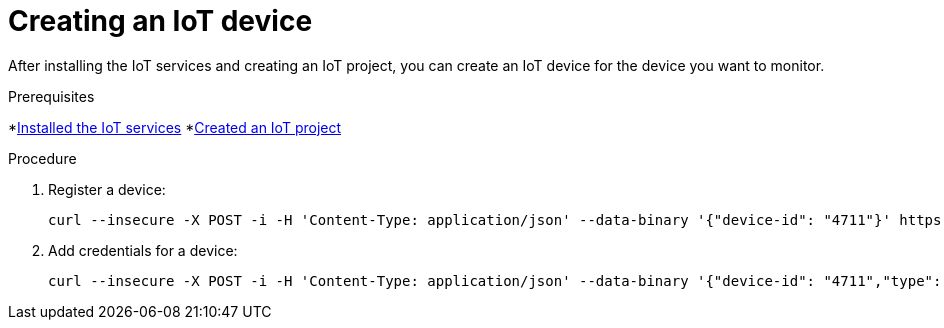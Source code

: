 // Module included in the following assemblies:
//
// assembly-iot-guide.adoc
// assembly-IoT.adoc

[id='iot-creating-device-{context}']
= Creating an IoT device

After installing the IoT services and creating an IoT project, you can create an IoT device for the device you want to monitor.

ifeval::["{cmdcli}" == "oc"]
:registry: $(oc -n enmasse-infra get routes device-registry --template='{{ .spec.host }}')
endif::[]
ifeval::["{cmdcli}" == "kubectl"]
:registry: $(kubectl -n enmasse-infra get service iot-device-registry-external -o jsonpath={.status.loadBalancer.ingress[0].hostname}):31443
endif::[]

.Prerequisites
*link:{BookUrlBase}{BaseProductVersion}{BookNameUrl}#installing-services-iot[Installed the IoT services] *link:{BookUrlBase}{BaseProductVersion}{BookNameUrl}#iot-creating-project-iot[Created an IoT project]

.Procedure

. Register a device:
+
[options="nowrap",subs="attributes"]
----
curl --insecure -X POST -i -H 'Content-Type: application/json' --data-binary '{"device-id": "4711"}' https://{registry}/registration/myapp.iot
----

. Add credentials for a device:
+
[options="nowrap",subs="attributes"]
----
curl --insecure -X POST -i -H 'Content-Type: application/json' --data-binary '{"device-id": "4711","type": "hashed-password","auth-id": "sensor1","secrets": [{"hash-function" : "sha-512","pwd-plain":"'hono-secret'"}]}' https://{registry}/credentials/myapp.iot
----

